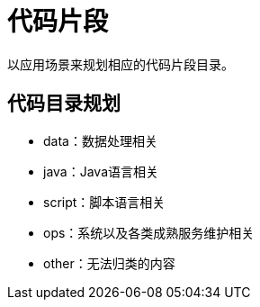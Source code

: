 = 代码片段

以应用场景来规划相应的代码片段目录。

## 代码目录规划

* data：数据处理相关
* java：Java语言相关
* script：脚本语言相关
* ops：系统以及各类成熟服务维护相关
* other：无法归类的内容
